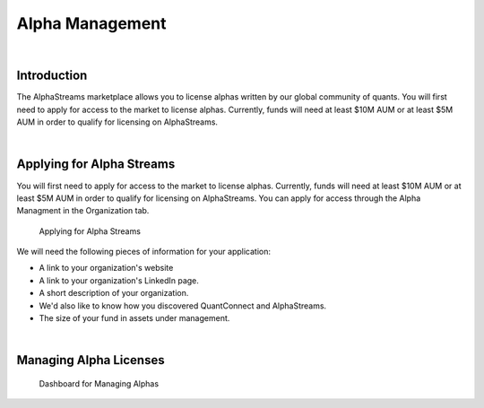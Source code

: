 .. _organizations-alpha-management:

================
Alpha Management
================

|

Introduction
============

The AlphaStreams marketplace allows you to license alphas written by our global community of quants. You will first need to apply for access to the market to license alphas. Currently, funds will need at least $10M AUM or at least $5M AUM in order to qualify for licensing on AlphaStreams.

|

Applying for Alpha Streams
==========================

You will first need to apply for access to the market to license alphas. Currently, funds will need at least $10M AUM or at least $5M AUM in order to qualify for licensing on AlphaStreams. You can apply for access through the Alpha Managment in the Organization tab.

.. figure:: https://cdn.quantconnect.com/i/tu/organization-alpha-1.png

    Applying for Alpha Streams

We will need the following pieces of information for your application:

* A link to your organization's website
* A link to your organization's LinkedIn page.
* A short description of your organization.
* We'd also like to know how you discovered QuantConnect and AlphaStreams.
* The size of your fund in assets under management.

|

Managing Alpha Licenses
=======================

.. figure:: https://cdn.quantconnect.com/i/tu/organization-alpha-2.png

    Dashboard for Managing Alphas


